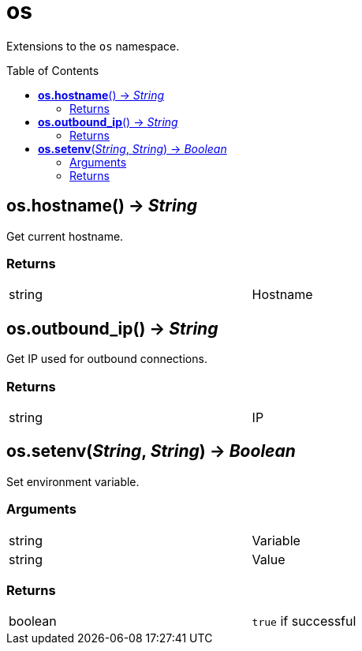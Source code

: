 = os
:toc:
:toc-placement!:

Extensions to the `os` namespace.

toc::[]

== *os.hostname*() -> _String_
Get current hostname.

=== Returns
[width="72%"]
|===
|string |Hostname
|===

== *os.outbound_ip*() -> _String_
Get IP used for outbound connections.

=== Returns
[width="72%"]
|===
|string |IP
|===

== *os.setenv*(_String_, _String_) -> _Boolean_
Set environment variable.

=== Arguments
[width="72%"]
|===
|string |Variable
|string |Value
|===

=== Returns
[width="72%"]
|===
|boolean |`true` if successful
|===
